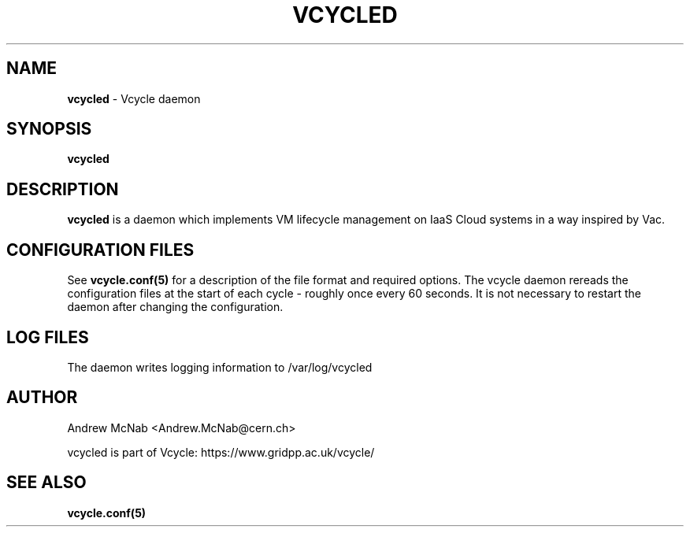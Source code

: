 .TH VCYCLED 8 "Jan 2015" "vcycled" "Vcycle Manual"
.SH NAME
.B vcycled
\- Vcycle daemon
.SH SYNOPSIS
.B vcycled
.SH DESCRIPTION
.B vcycled
is a daemon which implements VM lifecycle management on IaaS Cloud systems
in a way inspired by Vac.

.SH CONFIGURATION FILES

See
.B
vcycle.conf(5)
for a description of the file format and required options. The vcycle daemon
rereads the configuration files at the start of each cycle - roughly once
every 60 seconds. It is not necessary to restart the daemon after changing
the configuration.

.SH LOG FILES

The daemon writes logging information to /var/log/vcycled

.SH AUTHOR
Andrew McNab <Andrew.McNab@cern.ch>

vcycled is part of Vcycle: https://www.gridpp.ac.uk/vcycle/
.SH "SEE ALSO"
.BR vcycle.conf(5)
